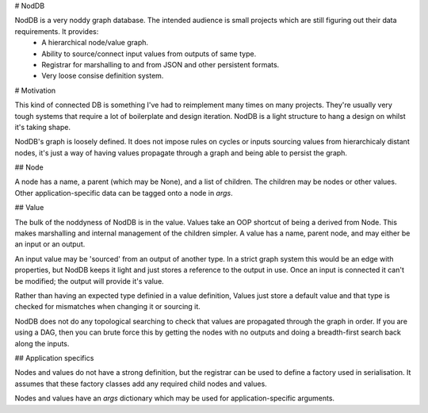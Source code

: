 # NodDB

NodDB is a very noddy graph database. The intended audience is small projects which are still figuring out their data requirements. It provides:
 - A hierarchical node/value graph.
 - Ability to source/connect input values from outputs of same type.
 - Registrar for marshalling to and from JSON and other persistent formats.
 - Very loose consise definition system.

# Motivation

This kind of connected DB is something I've had to reimplement many times on many projects. They're usually very tough systems that require a lot of boilerplate and design iteration. NodDB is a light structure to hang a design on whilst it's taking shape.

NodDB's graph is loosely defined. It does not impose rules on cycles or inputs sourcing values from hierarchicaly distant nodes, it's just a way of having values propagate through a graph and being able to persist the graph.

## Node

A node has a name, a parent (which may be None), and a list of children. The children may be nodes or other values. Other application-specific data can be tagged onto a node in `args`.

## Value

The bulk of the noddyness of NodDB is in the value. Values take an OOP shortcut of being a derived from Node. This makes marshalling and internal management of the children simpler. A value has a name, parent node, and may either be an input or an output.

An input value may be 'sourced' from an output of another type. In a strict graph system this would be an edge with properties, but NodDB keeps it light and just stores a reference to the output in use. Once an input is connected it can't be modified; the output will provide it's value.

Rather than having an expected type definied in a value definition, Values just store a default value and that type is checked for mismatches when changing it or sourcing it.

NodDB does not do any topological searching to check that values are propagated through the graph in order. If you are using a DAG, then you can brute force this by getting the nodes with no outputs and doing a breadth-first search back along the inputs.

## Application specifics

Nodes and values do not have a strong definition, but the registrar can be used to define a factory used in serialisation. It assumes that these factory classes add any required child nodes and values.

Nodes and values have an `args` dictionary which may be used for application-specific arguments.
